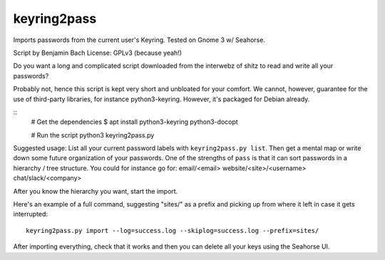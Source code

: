 ============
keyring2pass
============

Imports passwords from the current user's Keyring. Tested on Gnome 3 w/
Seahorse.

Script by Benjamin Bach
License: GPLv3 (because yeah!)

Do you want a long and complicated script downloaded from the interwebz of shitz
to read and write all your passwords?

Probably not, hence this script is kept very short and unbloated for your
comfort. We cannot, however, guarantee for the use of third-party libraries,
for instance python3-keyring. However, it's packaged for Debian already. 

::
  # Get the dependencies
  $ apt install python3-keyring python3-docopt

  # Run the script
  python3 keyring2pass.py


Suggested usage:
List all your current password labels with ``keyring2pass.py list``. Then get a
mental map or write down some future organization of your passwords. One of the
strengths of ``pass`` is that it can sort passwords in a hierarchy / tree
structure. You could for instance go for:
email/<email>
website/<site>/<username>
chat/slack/<company>

After you know the hierarchy you want, start the import.

Here's an example of a full command, suggesting "sites/" as a prefix and picking
up from where it left in case it gets interrupted::
  keyring2pass.py import --log=success.log --skiplog=success.log --prefix=sites/

After importing everything, check that it works and then you can delete all your
keys using the Seahorse UI.
